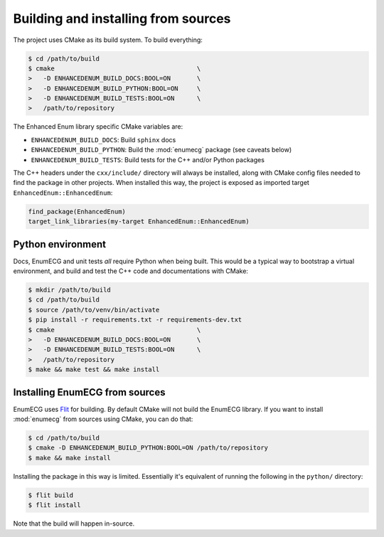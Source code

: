 Building and installing from sources
====================================

The project uses CMake as its build system. To build everything:

.. code-block:: console

   $ cd /path/to/build
   $ cmake                                      \
   >   -D ENHANCEDENUM_BUILD_DOCS:BOOL=ON       \
   >   -D ENHANCEDENUM_BUILD_PYTHON:BOOL=ON     \
   >   -D ENHANCEDENUM_BUILD_TESTS:BOOL=ON      \
   >   /path/to/repository

The Enhanced Enum library specific CMake variables are:

- ``ENHANCEDENUM_BUILD_DOCS``: Build ``sphinx`` docs

- ``ENHANCEDENUM_BUILD_PYTHON``: Build the :mod:`enumecg` package
  (see caveats below)

- ``ENHANCEDENUM_BUILD_TESTS``: Build tests for the C++ and/or Python
  packages

The C++ headers under the ``cxx/include/`` directory will always be
installed, along with CMake config files needed to find the package in
other projects. When installed this way, the project is exposed as
imported target ``EnhancedEnum::EnhancedEnum``:

.. code-block:: cmake

   find_package(EnhancedEnum)
   target_link_libraries(my-target EnhancedEnum::EnhancedEnum)

Python environment
------------------

Docs, EnumECG and unit tests *all* require Python when being
built. This would be a typical way to bootstrap a virtual environment,
and build and test the C++ code and documentations with CMake:

.. code-block:: console

   $ mkdir /path/to/build
   $ cd /path/to/build
   $ source /path/to/venv/bin/activate
   $ pip install -r requirements.txt -r requirements-dev.txt
   $ cmake                                      \
   >   -D ENHANCEDENUM_BUILD_DOCS:BOOL=ON       \
   >   -D ENHANCEDENUM_BUILD_TESTS:BOOL=ON      \
   >   /path/to/repository
   $ make && make test && make install

Installing EnumECG from sources
-------------------------------

EnumECG uses `Flit <https://flit.readthedocs.io/en/latest/>`_ for
building. By default CMake will not build the EnumECG library. If you
want to install :mod:`enumecg` from sources using CMake, you can do
that:

.. code-block:: console

   $ cd /path/to/build
   $ cmake -D ENHANCEDENUM_BUILD_PYTHON:BOOL=ON /path/to/repository
   $ make && make install

Installing the package in this way is limited. Essentially it's
equivalent of running the following in the ``python/`` directory:

.. code-block:: console

   $ flit build
   $ flit install

Note that the build will happen in-source.
